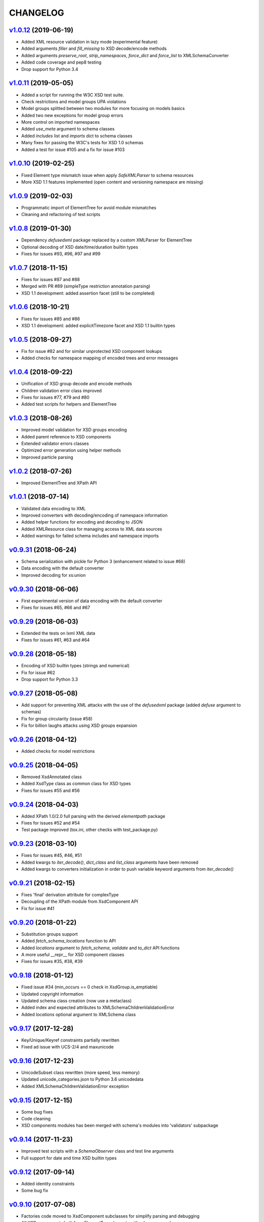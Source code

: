 *********
CHANGELOG
*********

`v1.0.12`_ (2019-06-19)
=======================
* Added XML resource validation in lazy mode (experimental feature)
* Added arguments *filler* and *fill_missing* to XSD decode/encode methods
* Added arguments *preserve_root*, *strip_namespaces*, *force_dict* and *force_list* to XMLSchemaConverter
* Added code coverage and pep8 testing
* Drop support for Python 3.4

`v1.0.11`_ (2019-05-05)
=======================
* Added a script for running the W3C XSD test suite.
* Check restrictions and model groups UPA violations
* Model groups splitted between two modules for more focusing on models basics
* Added two new exceptions for model group errors
* More control on imported namespaces
* Added *use_meta* argument to schema classes
* Added *includes* list and *imports* dict to schema classes
* Many fixes for passing the W3C's tests for XSD 1.0 schemas
* Added a test for issue #105 and a fix for issue #103

`v1.0.10`_ (2019-02-25)
=======================
* Fixed Element type mismatch issue when apply *SafeXMLParser* to schema resources
* More XSD 1.1 features implemented (open content and versioning namespace are missing)

`v1.0.9`_ (2019-02-03)
======================
* Programmatic import of ElementTree for avoid module mismatches
* Cleaning and refactoring of test scripts

`v1.0.8`_ (2019-01-30)
======================
* Dependency *defusedxml* package replaced by a custom XMLParser for ElementTree
* Optional decoding of XSD date/time/duration builtin types
* Fixes for issues #93, #96, #97 and #99

`v1.0.7`_ (2018-11-15)
======================
* Fixes for issues #87 and #88
* Merged with PR #89 (simpleType restriction annotation parsing)
* XSD 1.1 development: added assertion facet (still to be completed)

`v1.0.6`_ (2018-10-21)
======================
* Fixes for issues #85 and #86
* XSD 1.1 development: added explicitTimezone facet and XSD 1.1 builtin types

`v1.0.5`_ (2018-09-27)
======================
* Fix for issue #82 and for similar unprotected XSD component lookups
* Added checks for namespace mapping of encoded trees and error messages

`v1.0.4`_ (2018-09-22)
======================
* Unification of XSD group decode and encode methods
* Children validation error class improved
* Fixes for issues #77, #79 and #80
* Added test scripts for helpers and ElementTree

`v1.0.3`_ (2018-08-26)
======================
* Improved model validation for XSD groups encoding
* Added parent reference to XSD components
* Extended validator errors classes
* Optimized error generation using helper methods
* Improved particle parsing

`v1.0.2`_ (2018-07-26)
======================
* Improved ElementTree and XPath API

`v1.0.1`_ (2018-07-14)
======================
* Validated data encoding to XML
* Improved converters with decoding/encoding of namespace information
* Added helper functions for encoding and decoding to JSON
* Added XMLResource class for managing access to XML data sources
* Added warnings for failed schema includes and namespace imports

`v0.9.31`_ (2018-06-24)
=======================
* Schema serialization with pickle for Python 3 (enhancement related to issue #68)
* Data encoding with the default converter
* Improved decoding for xs:union

`v0.9.30`_ (2018-06-06)
=======================
* First experimental version of data encoding with the default converter
* Fixes for issues #65, #66 and #67

`v0.9.29`_ (2018-06-03)
=======================
* Extended the tests on lxml XML data
* Fixes for issues #61, #63 and #64

`v0.9.28`_ (2018-05-18)
=======================
* Encoding of XSD builtin types (strings and numerical)
* Fix for issue #62
* Drop support for Python 3.3

`v0.9.27`_ (2018-05-08)
=======================
* Add support for preventing XML attacks with the use of the
  *defusedxml* package (added *defuse* argument to schemas)
* Fix for group circularity (issue #58)
* Fix for billion laughs attacks using XSD groups expansion

`v0.9.26`_ (2018-04-12)
=======================
* Added checks for model restrictions

`v0.9.25`_ (2018-04-05)
=======================
* Removed XsdAnnotated class
* Added XsdType class as common class for XSD types
* Fixes for issues #55 and #56

`v0.9.24`_ (2018-04-03)
=======================
* Added XPath 1.0/2.0 full parsing with the derived *elementpath* package
* Fixes for issues #52 and #54
* Test package improved (tox.ini, other checks with test_package.py)

`v0.9.23`_ (2018-03-10)
=======================
* Fixes for issues #45, #46, #51
* Added kwargs to *iter_decode()*, *dict_class* and *list_class* arguments have
  been removed
* Added kwargs to converters initialization in order to push variable keyword
  arguments from *iter_decode()*

`v0.9.21`_ (2018-02-15)
=======================
* Fixes 'final' derivation attribute for complexType
* Decoupling of the XPath module from XsdComponent API
* Fix for issue #41

`v0.9.20`_ (2018-01-22)
=======================
* Substitution groups support
* Added *fetch_schema_locations* function to API
* Added *locations* argument to *fetch_schema*, *validate* and *to_dict* API functions
* A more useful __repr__ for XSD component classes
* Fixes for issues #35, #38, #39

`v0.9.18`_ (2018-01-12)
=======================
* Fixed issue #34 (min_occurs == 0 check in XsdGroup.is_emptiable)
* Updated copyright information
* Updated schema class creation (now use a metaclass)
* Added index and expected attributes to XMLSchemaChildrenValidationError
* Added *locations* optional argument to XMLSchema class

`v0.9.17`_ (2017-12-28)
=======================
* Key/Unique/Keyref constraints partially rewritten
* Fixed ad issue with UCS-2/4 and maxunicode

`v0.9.16`_ (2017-12-23)
=======================
* UnicodeSubset class rewritten (more speed, less memory)
* Updated unicode_categories.json to Python 3.6 unicodedata 
* Added XMLSchemaChildrenValidationError exception

`v0.9.15`_ (2017-12-15)
=======================
* Some bug fixes
* Code cleaning
* XSD components modules has been merged with schema's modules into 'validators' subpackage

`v0.9.14`_ (2017-11-23)
=======================
* Improved test scripts with a *SchemaObserver* class and test line arguments
* Full support for date and time XSD builtin types

`v0.9.12`_ (2017-09-14)
=======================
* Added identity constraints
* Some bug fix

`v0.9.10`_ (2017-07-08)
=======================
* Factories code moved to XsdComponent subclasses for simplify parsing and debugging
* All XSD components built from ElementTree elements with a lazy approach
* Implementation of the XSD validation modes ('strict'/'lax'/'skip') both for validating
  schemas and for validating/decoding XML files
* Defined an XsdBaseComponent class as the common base class for all XSD components,
  schemas and global maps
* Defined a ValidatorMixin for sharing a common API between validators/decoders classes
* Added built and validity checks for all XSD components

`v0.9.9`_ (2017-06-12)
======================
* Added converters for decode/encode data with different conventions
* Modifications on iter_decode() arguments in order to use converters

`v0.9.8`_ (2017-05-27)
======================
* Added notations and substitution groups
* Created a subpackage for XSD components

`v0.9.7`_ (2017-05-21)
======================
* Documentation extended and tested
* Improved tests for XPath, validation and decoding

v0.9.6 (2017-05-05)
===================
* Added an XPath parser
* Added iterfind(), find() and findall() APIs for searching XSD element declarations using XPath


.. _v0.9.7: https://github.com/brunato/xmlschema/compare/v0.9.6...v0.9.7
.. _v0.9.8: https://github.com/brunato/xmlschema/compare/v0.9.7...v0.9.8
.. _v0.9.9: https://github.com/brunato/xmlschema/compare/v0.9.8...v0.9.9
.. _v0.9.10: https://github.com/brunato/xmlschema/compare/v0.9.9...v0.9.10
.. _v0.9.12: https://github.com/brunato/xmlschema/compare/v0.9.10...v0.9.12
.. _v0.9.14: https://github.com/brunato/xmlschema/compare/v0.9.12...v0.9.14
.. _v0.9.15: https://github.com/brunato/xmlschema/compare/v0.9.14...v0.9.15
.. _v0.9.16: https://github.com/brunato/xmlschema/compare/v0.9.15...v0.9.16
.. _v0.9.17: https://github.com/brunato/xmlschema/compare/v0.9.16...v0.9.17
.. _v0.9.18: https://github.com/brunato/xmlschema/compare/v0.9.17...v0.9.18
.. _v0.9.20: https://github.com/brunato/xmlschema/compare/v0.9.18...v0.9.20
.. _v0.9.21: https://github.com/brunato/xmlschema/compare/v0.9.20...v0.9.21
.. _v0.9.23: https://github.com/brunato/xmlschema/compare/v0.9.21...v0.9.23
.. _v0.9.24: https://github.com/brunato/xmlschema/compare/v0.9.23...v0.9.24
.. _v0.9.25: https://github.com/brunato/xmlschema/compare/v0.9.24...v0.9.25
.. _v0.9.26: https://github.com/brunato/xmlschema/compare/v0.9.25...v0.9.26
.. _v0.9.27: https://github.com/brunato/xmlschema/compare/v0.9.26...v0.9.27
.. _v0.9.28: https://github.com/brunato/xmlschema/compare/v0.9.27...v0.9.28
.. _v0.9.29: https://github.com/brunato/xmlschema/compare/v0.9.28...v0.9.29
.. _v0.9.30: https://github.com/brunato/xmlschema/compare/v0.9.29...v0.9.30
.. _v0.9.31: https://github.com/brunato/xmlschema/compare/v0.9.30...v0.9.31
.. _v1.0.1: https://github.com/brunato/xmlschema/compare/v0.9.31...v1.0.1
.. _v1.0.2: https://github.com/brunato/xmlschema/compare/v1.0.1...v1.0.2
.. _v1.0.3: https://github.com/brunato/xmlschema/compare/v1.0.2...v1.0.3
.. _v1.0.4: https://github.com/brunato/xmlschema/compare/v1.0.3...v1.0.4
.. _v1.0.5: https://github.com/brunato/xmlschema/compare/v1.0.4...v1.0.5
.. _v1.0.6: https://github.com/brunato/xmlschema/compare/v1.0.5...v1.0.6
.. _v1.0.7: https://github.com/brunato/xmlschema/compare/v1.0.6...v1.0.7
.. _v1.0.8: https://github.com/brunato/xmlschema/compare/v1.0.7...v1.0.8
.. _v1.0.9: https://github.com/brunato/xmlschema/compare/v1.0.8...v1.0.9
.. _v1.0.10: https://github.com/brunato/xmlschema/compare/v1.0.9...v1.0.10
.. _v1.0.11: https://github.com/brunato/xmlschema/compare/v1.0.10...v1.0.11
.. _v1.0.12: https://github.com/brunato/xmlschema/compare/v1.0.11...v1.0.12
